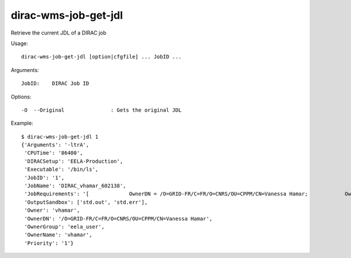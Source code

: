 =====================
dirac-wms-job-get-jdl
=====================

Retrieve the current JDL of a DIRAC job

Usage::

  dirac-wms-job-get-jdl [option|cfgfile] ... JobID ...

Arguments::

  JobID:    DIRAC Job ID

Options::

  -O  --Original               : Gets the original JDL

Example::

  $ dirac-wms-job-get-jdl 1
  {'Arguments': '-ltrA',
   'CPUTime': '86400',
   'DIRACSetup': 'EELA-Production',
   'Executable': '/bin/ls',
   'JobID': '1',
   'JobName': 'DIRAC_vhamar_602138',
   'JobRequirements': '[             OwnerDN = /O=GRID-FR/C=FR/O=CNRS/OU=CPPM/CN=Vanessa Hamar;            OwnerGroup = eela_user;            Setup = EELA-Production;            UserPriority = 1;            CPUTime = 0        ]',
   'OutputSandbox': ['std.out', 'std.err'],
   'Owner': 'vhamar',
   'OwnerDN': '/O=GRID-FR/C=FR/O=CNRS/OU=CPPM/CN=Vanessa Hamar',
   'OwnerGroup': 'eela_user',
   'OwnerName': 'vhamar',
   'Priority': '1'}
